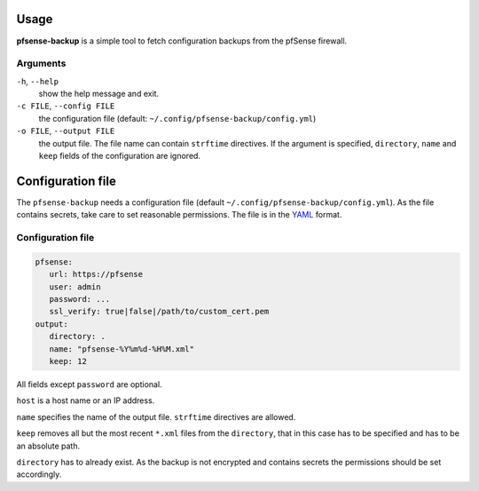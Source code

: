Usage
=====

**pfsense-backup** is a simple tool to fetch configuration backups from
the pfSense firewall.

Arguments
----------------

``-h``, ``--help``
   show the help message and exit.

``-c FILE``, ``--config FILE``
   the configuration file (default: ``~/.config/pfsense-backup/config.yml``)

``-o FILE``, ``--output FILE``
   the output file. The file name can contain ``strftime`` directives. If the argument
   is specified, ``directory``, ``name`` and ``keep`` fields of the configuration
   are ignored.

Configuration file
==================

The ``pfsense-backup`` needs a configuration file
(default ``~/.config/pfsense-backup/config.yml``). As the file contains secrets,
take care to set reasonable permissions. The file is in
the `YAML <https://yaml.org/>`_ format.

Configuration file
------------------

.. code-block:: yaml

      pfsense:
         url: https://pfsense
         user: admin
         password: ...
         ssl_verify: true|false|/path/to/custom_cert.pem
      output:
         directory: .
         name: "pfsense-%Y%m%d-%H%M.xml"
         keep: 12

All fields except ``password`` are optional.

``host`` is a host name or an IP address.

``name`` specifies the name of the output file. ``strftime`` directives
are allowed.

``keep`` removes all but the most recent ``*.xml`` files from the ``directory``,
that in this case has to be specified and has to be an absolute path.

``directory`` has to already exist. As the backup is not encrypted
and contains secrets the permissions should be set accordingly.

